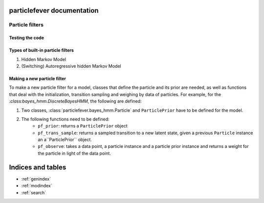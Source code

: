 .. particlefever documentation master file, created by
   sphinx-quickstart on Sat Feb 27 16:01:55 2016.
   You can adapt this file completely to your liking, but it should at least
   contain the root `toctree` directive.

particlefever documentation
===========================

Particle filters
--------------

Testing the code
********************************

Types of built-in particle filters
********************************

1. Hidden Markov Model
2. (Switching) Autoregressive hidden Markov Model


Making a new particle filter
********************************

To make a new particle filter for a model, classes that define the particle and its prior are needed, as well as functions that deal with the initialization, transition sampling and weighing by data of
particles. For example, for the `:class:bayes_hmm.DiscreteBayesHMM`, the following are defined:

1. Two classes, :class:`particlefever.bayes_hmm.Particle` and ``ParticlePrior`` have to be defined
   for the model.
2. The following functions need to be defined:
     - ``pf_prior``: returns a ``ParticlePrior`` object
     - ``pf_trans_sample``: returns a sampled transition to a new latent state, given a previous ``Particle`` instance an a``ParticlePrior`` object.
     - ``pf_observe``: takes a data point, a particle instance and a particle prior instance and returns a weight for the particle in light of the data point.



Indices and tables
==================

* :ref:`genindex`
* :ref:`modindex`
* :ref:`search`

